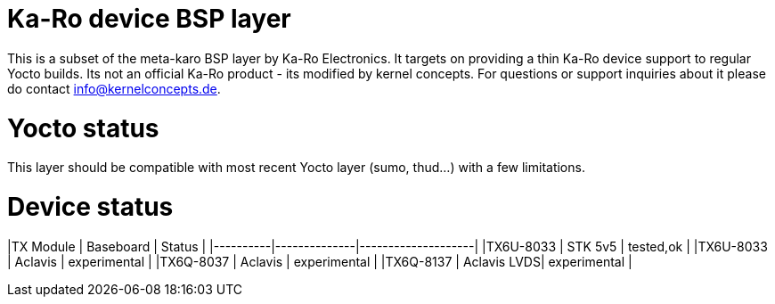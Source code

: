= Ka-Ro device BSP layer

This is a subset of the meta-karo BSP layer by Ka-Ro Electronics. It targets
on providing a thin Ka-Ro device support to regular Yocto builds. Its not an
official Ka-Ro product - its modified by kernel concepts. For questions or 
support inquiries about it please do contact info@kernelconcepts.de.

= Yocto status

This layer should be compatible with most recent Yocto layer (sumo, thud...) 
with a few limitations.

= Device status

|TX Module |	Baseboard |		Status |
|----------|--------------|--------------------|
|TX6U-8033 |  STK 5v5     | tested,ok          |
|TX6U-8033 |  Aclavis     | experimental       |
|TX6Q-8037 |  Aclavis     | experimental       |
|TX6Q-8137 |  Aclavis LVDS| experimental       |
